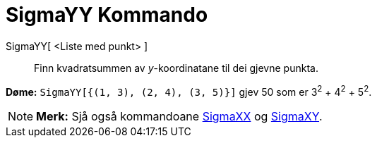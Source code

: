 = SigmaYY Kommando
:page-en: commands/SigmaYY
ifdef::env-github[:imagesdir: /nn/modules/ROOT/assets/images]

SigmaYY[ <Liste med punkt> ]::
  Finn kvadratsummen av _y_-koordinatane til dei gjevne punkta.

[EXAMPLE]
====

*Døme:* `++SigmaYY[{(1, 3), (2, 4), (3, 5)}]++` gjev 50 som er 3^2^ + 4^2^ + 5^2^.

====

[NOTE]
====

*Merk:* Sjå også kommandoane xref:/commands/SigmaXX.adoc[SigmaXX] og xref:/commands/SigmaXY.adoc[SigmaXY].

====
